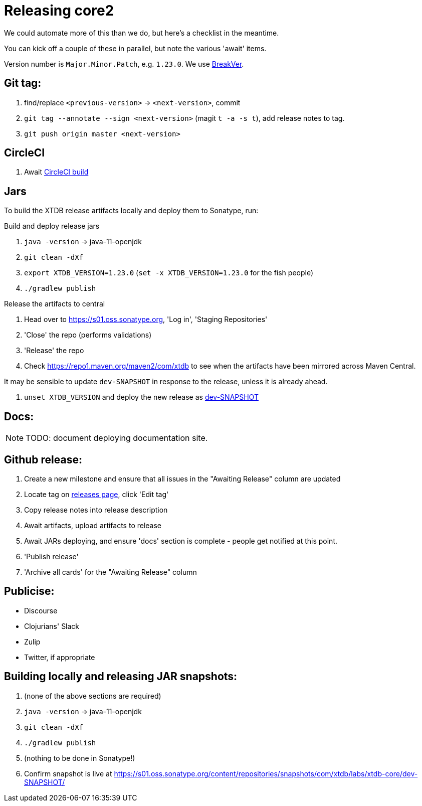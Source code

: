= Releasing core2

We could automate more of this than we do, but here's a checklist in the meantime.

You can kick off a couple of these in parallel, but note the various 'await' items.

Version number is `Major.Minor.Patch`, e.g. `1.23.0`.
We use https://github.com/ptaoussanis/encore/blob/master/BREAK-VERSIONING.md[BreakVer].

== Git tag:

. find/replace `<previous-version>` -> `<next-version>`, commit
. `git tag --annotate --sign <next-version>` (magit `t -a -s t`), add release notes to tag.
. `git push origin master <next-version>`

== CircleCI

. Await https://app.circleci.com/pipelines/github/xtdb/core2[CircleCI build]

== Jars

To build the XTDB release artifacts locally and deploy them to Sonatype, run:

Build and deploy release jars

. `java -version` -> java-11-openjdk
. `git clean -dXf`
. `export XTDB_VERSION=1.23.0` (`set -x XTDB_VERSION=1.23.0` for the fish people)
. `./gradlew publish`

Release the artifacts to central

. Head over to https://s01.oss.sonatype.org, 'Log in', 'Staging Repositories'
. 'Close' the repo (performs validations)
. 'Release' the repo
. Check https://repo1.maven.org/maven2/com/xtdb to see when the artifacts have been mirrored across Maven Central.

It may be sensible to update `dev-SNAPSHOT` in response to the release, unless it is already ahead.

. `unset XTDB_VERSION` and deploy the new release as link:#releasing-snapshots[dev-SNAPSHOT]

== Docs:

NOTE: TODO: document deploying documentation site.

== Github release:

. Create a new milestone and ensure that all issues in the "Awaiting Release" column are updated
. Locate tag on https://github.com/xtdb/core2/releases[releases page], click 'Edit tag'
. Copy release notes into release description
. Await artifacts, upload artifacts to release
. Await JARs deploying, and ensure 'docs' section is complete - people get notified at this point.
. 'Publish release'
. 'Archive all cards' for the "Awaiting Release" column

== Publicise:

* Discourse
* Clojurians' Slack
* Zulip
* Twitter, if appropriate

[#releasing-snapshots]
== Building locally and releasing JAR snapshots:

.  (none of the above sections are required)
.  `java -version` → java-11-openjdk
.  `git clean -dXf`
.  `./gradlew publish`
.  (nothing to be done in Sonatype!)
.  Confirm snapshot is live at https://s01.oss.sonatype.org/content/repositories/snapshots/com/xtdb/labs/xtdb-core/dev-SNAPSHOT/
